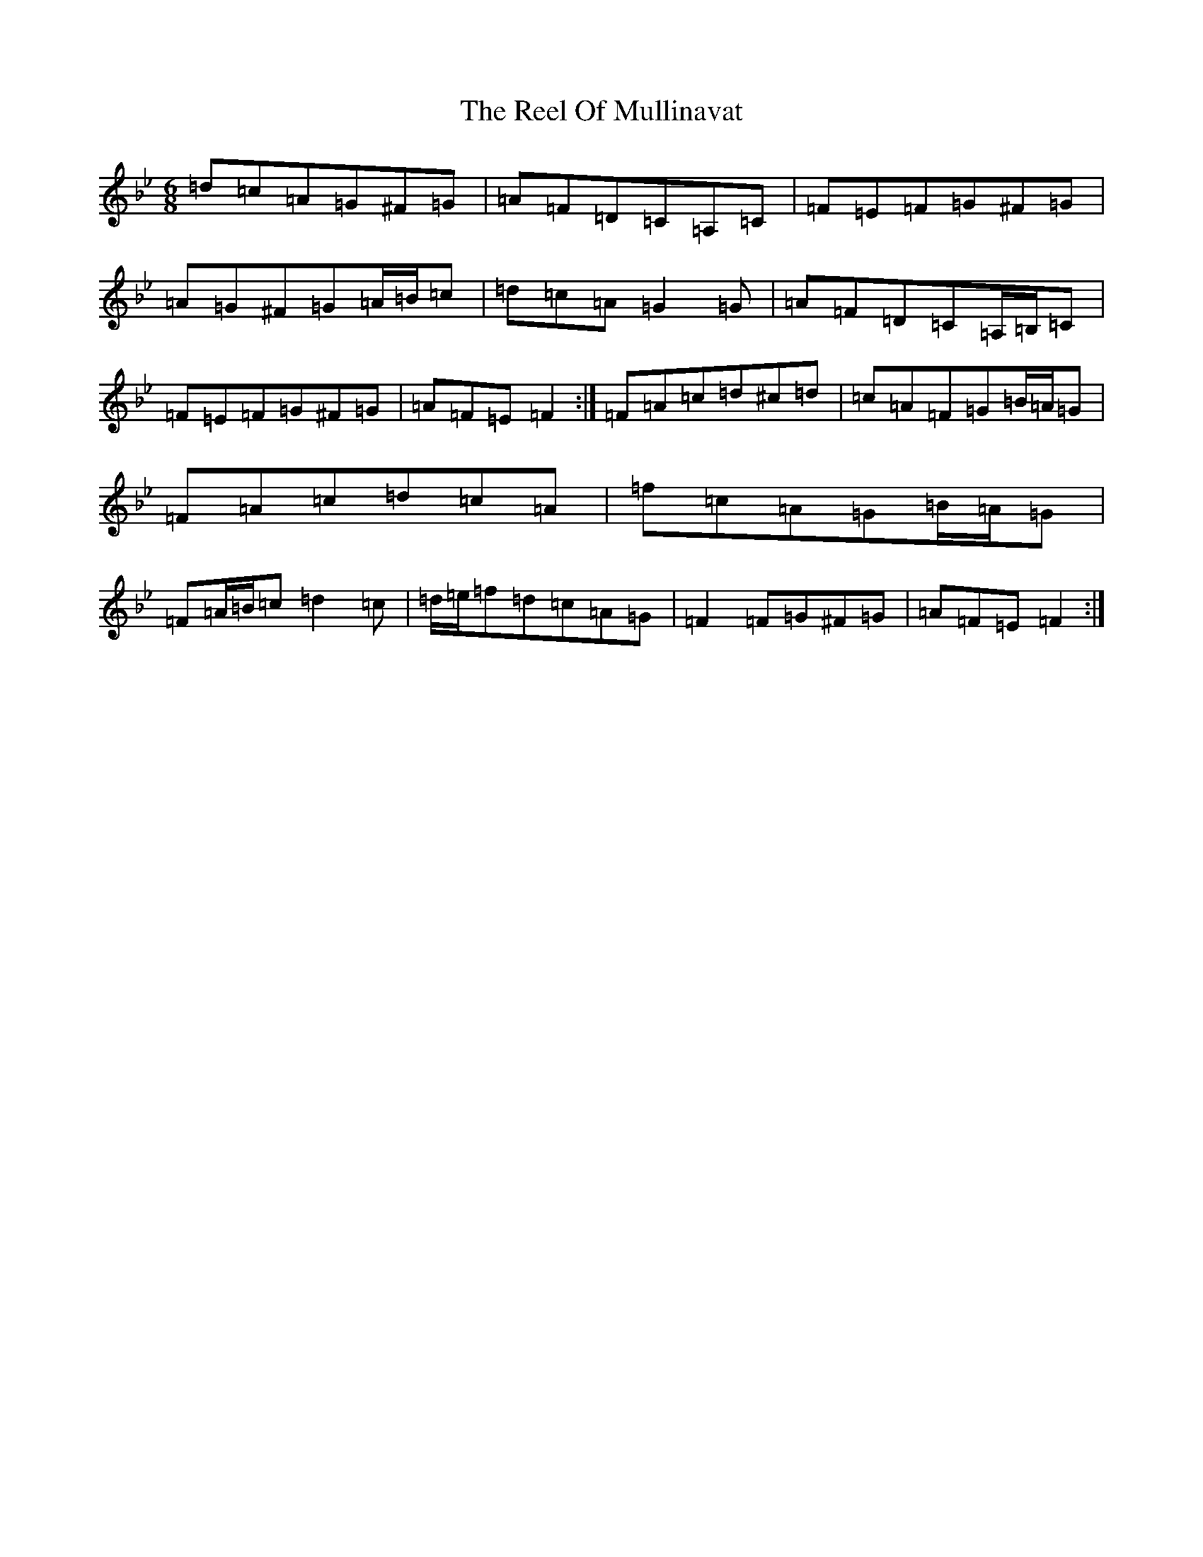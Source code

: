X: 16623
T: Reel Of Mullinavat, The
S: https://thesession.org/tunes/10548#setting10548
R: jig
M:6/8
L:1/8
K: C Dorian
=d=c=A=G^F=G|=A=F=D=C=A,=C|=F=E=F=G^F=G|=A=G^F=G=A/2=B/2=c|=d=c=A=G2=G|=A=F=D=C=A,/2=B,/2=C|=F=E=F=G^F=G|=A=F=E=F2:|=F=A=c=d^c=d|=c=A=F=G=B/2=A/2=G|=F=A=c=d=c=A|=f=c=A=G=B/2=A/2=G|=F=A/2=B/2=c=d2=c|=d/2=e/2=f=d=c=A=G|=F2=F=G^F=G|=A=F=E=F2:|